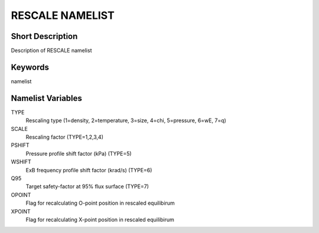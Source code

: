 RESCALE NAMELIST
================

Short Description
-----------------

Description of RESCALE namelist

Keywords
--------

namelist

Namelist Variables
------------------

TYPE
   Rescaling type (1=density, 2=temperature, 3=size, 4=chi, 5=pressure, 6=wE, 7=q)
SCALE
   Rescaling factor (TYPE=1,2,3,4)
PSHIFT
   Pressure profile shift factor (kPa) (TYPE=5)
WSHIFT
   ExB frequency profile shift factor (krad/s) (TYPE=6)
Q95
   Target safety-factor at 95% flux surface (TYPE=7)
OPOINT
   Flag for recalculating O-point position in rescaled equilibirum
XPOINT
   Flag for recalculating X-point position in rescaled equilibirum

